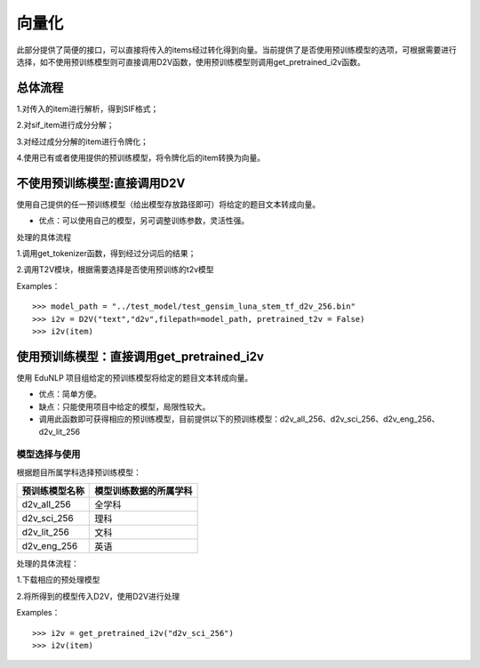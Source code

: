 向量化
=========

此部分提供了简便的接口，可以直接将传入的items经过转化得到向量。当前提供了是否使用预训练模型的选项，可根据需要进行选择，如不使用预训练模型则可直接调用D2V函数，使用预训练模型则调用get_pretrained_i2v函数。


总体流程
---------------------------

1.对传入的item进行解析，得到SIF格式；


2.对sif_item进行成分分解；


3.对经过成分分解的item进行令牌化；


4.使用已有或者使用提供的预训练模型，将令牌化后的item转换为向量。


不使用预训练模型:直接调用D2V
------------------------------------

使用自己提供的任一预训练模型（给出模型存放路径即可）将给定的题目文本转成向量。


* 优点：可以使用自己的模型，另可调整训练参数，灵活性强。


处理的具体流程


1.调用get_tokenizer函数，得到经过分词后的结果；


2.调用T2V模块，根据需要选择是否使用预训练的t2v模型

Examples：

::

  >>> model_path = "../test_model/test_gensim_luna_stem_tf_d2v_256.bin"
  >>> i2v = D2V("text","d2v",filepath=model_path, pretrained_t2v = False)
  >>> i2v(item)

使用预训练模型：直接调用get_pretrained_i2v
---------------------------------------------

使用 EduNLP 项目组给定的预训练模型将给定的题目文本转成向量。


* 优点：简单方便。


* 缺点：只能使用项目中给定的模型，局限性较大。


* 调用此函数即可获得相应的预训练模型，目前提供以下的预训练模型：d2v_all_256、d2v_sci_256、d2v_eng_256、d2v_lit_256

模型选择与使用
##################

根据题目所属学科选择预训练模型：



+--------------------+------------------------+
|    预训练模型名称  | 模型训练数据的所属学科 |
+====================+========================+
|    d2v_all_256     |        全学科          |
+--------------------+------------------------+
|    d2v_sci_256     |         理科           |
+--------------------+------------------------+
|    d2v_lit_256     |         文科           |
+--------------------+------------------------+
|    d2v_eng_256     |         英语           |
+--------------------+------------------------+




处理的具体流程：

1.下载相应的预处理模型


2.将所得到的模型传入D2V，使用D2V进行处理

Examples：

::

  >>> i2v = get_pretrained_i2v("d2v_sci_256")
  >>> i2v(item)

